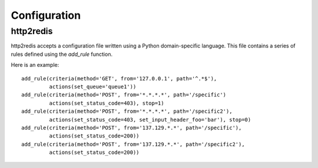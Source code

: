 
.. _http2redis-conf

Configuration
-------------

http2redis
~~~~~~~~~~

http2redis accepts a configuration file written using a Python domain-specific
language. This file contains a series of rules defined using the `add_rule`
function.

.. highlight:: python

Here is an example::

    add_rule(criteria(method='GET', from='127.0.0.1', path='^.*$'),
             actions(set_queue='queue1'))
    add_rule(criteria(method='POST', from='*.*.*.*', path='/specific')
             actions(set_status_code=403), stop=1)
    add_rule(criteria(method='POST', from='*.*.*.*', path='/specific2'),
             actions(set_status_code=403, set_input_header_foo='bar'), stop=0)
    add_rule(criteria(method='POST', from='137.129.*.*', path='/specific'),
             actions(set_status_code=200))
    add_rule(criteria(method='POST', from='137.129.*.*', path='/specific2'),
             actions(set_status_code=200))

